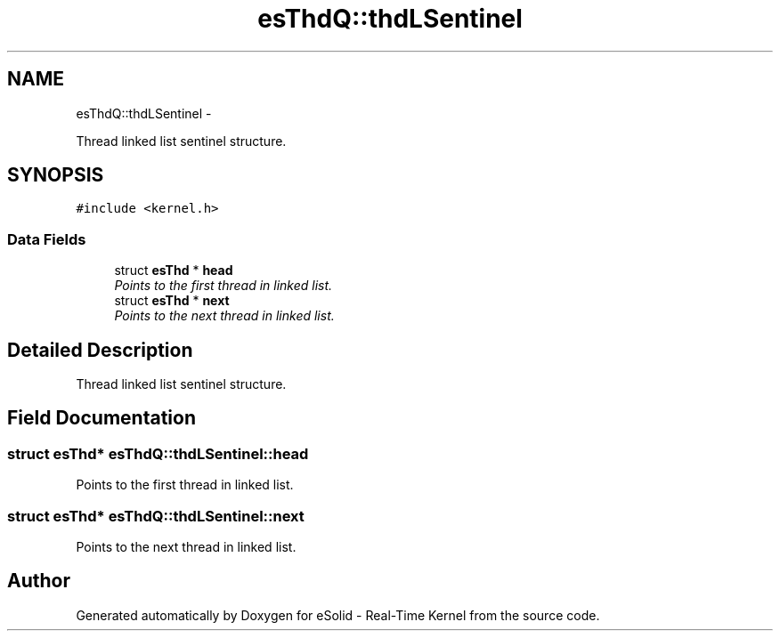 .TH "esThdQ::thdLSentinel" 3 "Tue Oct 29 2013" "Version 1.0BetaR01" "eSolid - Real-Time Kernel" \" -*- nroff -*-
.ad l
.nh
.SH NAME
esThdQ::thdLSentinel \- 
.PP
Thread linked list sentinel structure\&.  

.SH SYNOPSIS
.br
.PP
.PP
\fC#include <kernel\&.h>\fP
.SS "Data Fields"

.in +1c
.ti -1c
.RI "struct \fBesThd\fP * \fBhead\fP"
.br
.RI "\fIPoints to the first thread in linked list\&. \fP"
.ti -1c
.RI "struct \fBesThd\fP * \fBnext\fP"
.br
.RI "\fIPoints to the next thread in linked list\&. \fP"
.in -1c
.SH "Detailed Description"
.PP 
Thread linked list sentinel structure\&. 
.SH "Field Documentation"
.PP 
.SS "struct \fBesThd\fP* esThdQ::thdLSentinel::head"

.PP
Points to the first thread in linked list\&. 
.SS "struct \fBesThd\fP* esThdQ::thdLSentinel::next"

.PP
Points to the next thread in linked list\&. 

.SH "Author"
.PP 
Generated automatically by Doxygen for eSolid - Real-Time Kernel from the source code\&.
